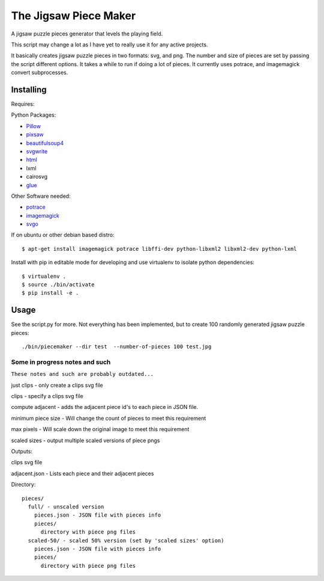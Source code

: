The Jigsaw Piece Maker
======================

A jigsaw puzzle pieces generator that levels the playing field.

This script may change a lot as I have yet to really use it for any active
projects.

It basically creates jigsaw puzzle pieces in two formats: svg, and png.  The
number and size of pieces are set by passing the script different options.  It
takes a while to run if doing a lot of pieces. It currently uses potrace, and
imagemagick convert subprocesses.


Installing
----------

Requires:

Python Packages:

* `Pillow <http://github.com/python-imaging/Pillow>`_
* `pixsaw <http://github.com/jkenlooper/pixsaw>`_
* `beautifulsoup4 <http://www.crummy.com/software/BeautifulSoup/bs4/>`_
* `svgwrite <https://pypi.python.org/pypi/svgwrite>`_
* `html <https://pypi.python.org/pypi/html>`_
* lxml
* cairosvg
* `glue <https://github.com/jorgebastida/glue>`_

Other Software needed:

* `potrace <http://potrace.sourceforge.net/>`_
* `imagemagick <http://www.imagemagick.org/script/index.php>`_
* `svgo <https://github.com/svg/svgo>`_

If on ubuntu or other debian based distro::

    $ apt-get install imagemagick potrace libffi-dev python-libxml2 libxml2-dev python-lxml


Install with pip in editable mode for developing and use virtualenv to isolate
python dependencies::

    $ virtualenv .
    $ source ./bin/activate
    $ pip install -e .


Usage
-----

See the script.py for more.  Not everything has been implemented, but to create
100 randomly generated jigsaw puzzle pieces::

    ./bin/piecemaker --dir test  --number-of-pieces 100 test.jpg


Some in progress notes and such
*******************************

``These notes and such are probably outdated...``

just clips - only create a clips svg file

clips - specify a clips svg file

compute adjacent - adds the adjacent piece id's to each piece in JSON file.

minimum piece size - Will change the count of pieces to meet this requirement

max pixels - Will scale down the original image to meet this requirement

scaled sizes - output multiple scaled versions of piece pngs

Outputs:

clips svg file

adjacent.json - Lists each piece and their adjacent pieces

Directory::

    pieces/
      full/ - unscaled version
        pieces.json - JSON file with pieces info
        pieces/
          directory with piece png files
      scaled-50/ - scaled 50% version (set by 'scaled sizes' option)
        pieces.json - JSON file with pieces info
        pieces/
          directory with piece png files


